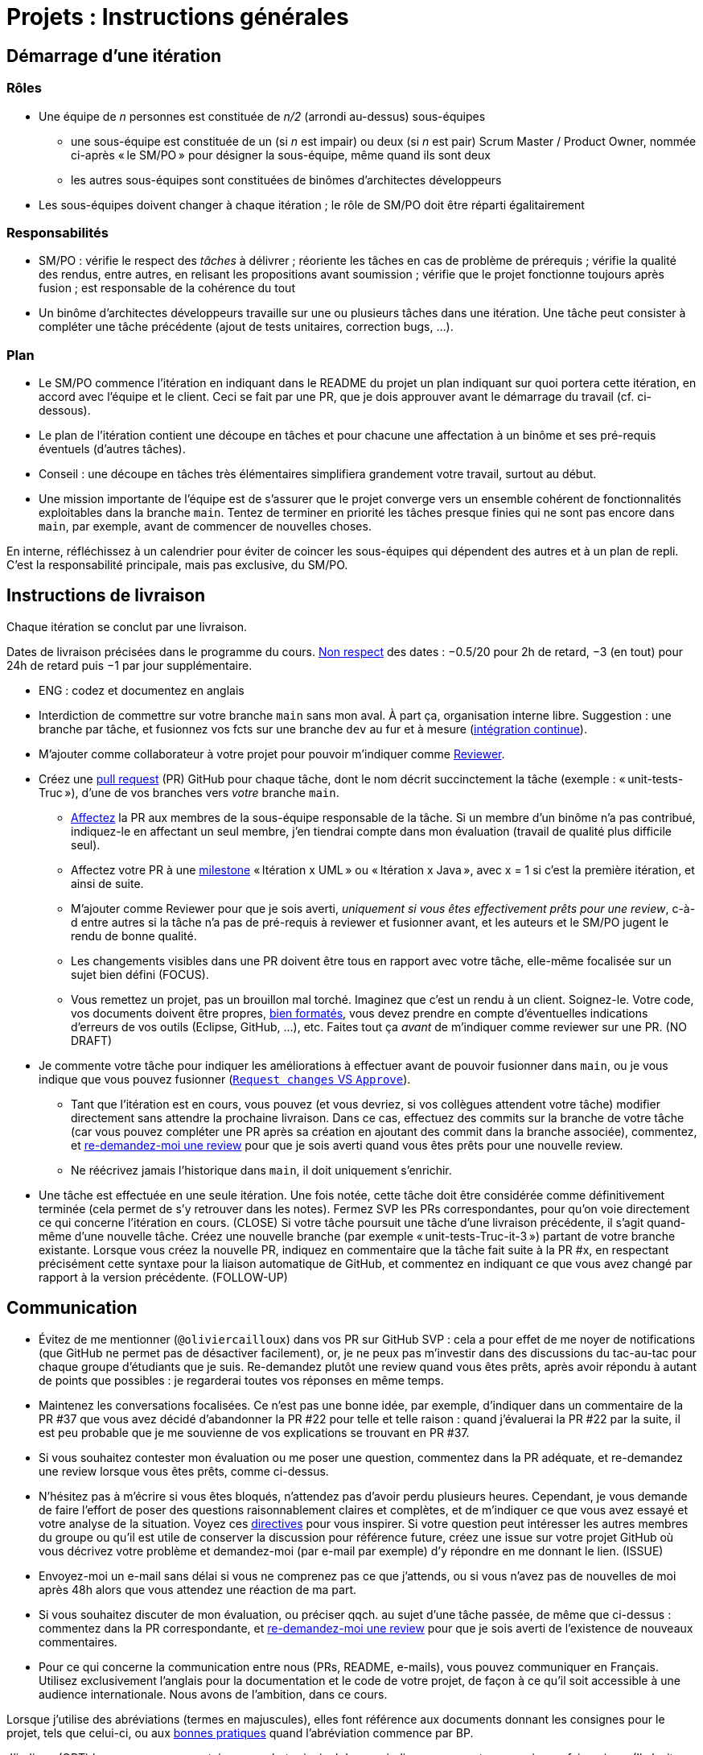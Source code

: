 = Projets : Instructions générales

== Démarrage d’une itération

=== Rôles
* Une équipe de _n_ personnes est constituée de _n/2_ (arrondi au-dessus) sous-équipes
** une sous-équipe est constituée de un (si _n_ est impair) ou deux (si _n_ est pair) Scrum Master / Product Owner, nommée ci-après « le SM/PO » pour désigner la sous-équipe, même quand ils sont deux
** les autres sous-équipes sont constituées de binômes d’architectes développeurs
* Les sous-équipes doivent changer à chaque itération ; le rôle de SM/PO doit être réparti égalitairement

=== Responsabilités
* SM/PO : vérifie le respect des _tâches_ à délivrer ; réoriente les tâches en cas de problème de prérequis ; vérifie la qualité des rendus, entre autres, en relisant les propositions avant soumission ; vérifie que le projet fonctionne toujours après fusion ; est responsable de la cohérence du tout
* Un binôme d’architectes développeurs travaille sur une ou plusieurs tâches dans une itération. Une tâche peut consister à compléter une tâche précédente (ajout de tests unitaires, correction bugs, …).

=== Plan
* Le SM/PO commence l’itération en indiquant dans le README du projet un plan indiquant sur quoi portera cette itération, en accord avec l’équipe et le client. Ceci se fait par une PR, que je dois approuver avant le démarrage du travail (cf. ci-dessous).
* Le plan de l’itération contient une découpe en tâches et pour chacune une affectation à un binôme et ses pré-requis éventuels (d’autres tâches).
* Conseil : une découpe en tâches très élémentaires simplifiera grandement votre travail, surtout au début.
* Une mission importante de l’équipe est de s’assurer que le projet converge vers un ensemble cohérent de fonctionnalités exploitables dans la branche `main`. Tentez de terminer en priorité les tâches presque finies qui ne sont pas encore dans `main`, par exemple, avant de commencer de nouvelles choses.

En interne, réfléchissez à un calendrier pour éviter de coincer les sous-équipes qui dépendent des autres et à un plan de repli. C’est la responsabilité principale, mais pas exclusive, du SM/PO.

== Instructions de livraison
Chaque itération se conclut par une livraison.

Dates de livraison précisées dans le programme du cours. https://www.wolframalpha.com/input/?i=Plot%5BPiecewise%5B%7B%7B-1%2F2*x,x%3C+2%7D,%7B-2%2F22*(x-2)-1,+2%3C%3D+x+%3C+24%7D,%7B-1%2F24*x-2,+24%3C%3D+x%7D%7D%5D,+%7Bx,+0,+72%7D%5D[Non respect] des dates : −0.5/20 pour 2h de retard, −3 (en tout) pour 24h de retard puis −1 par jour supplémentaire.

* ENG : codez et documentez en anglais

* Interdiction de commettre sur votre branche `main` sans mon aval. À part ça, organisation interne libre. Suggestion : une branche par tâche, et fusionnez vos fcts sur une branche `dev` au fur et à mesure (https://fr.wikipedia.org/wiki/Int%C3%A9gration_continue[intégration continue]).
* M’ajouter comme collaborateur à votre projet pour pouvoir m’indiquer comme https://help.github.com/en/github/collaborating-with-issues-and-pull-requests/about-pull-request-reviews[Reviewer].
* Créez une https://help.github.com/en/github/collaborating-with-issues-and-pull-requests/about-pull-requests[pull request] (PR) GitHub pour chaque tâche, dont le nom décrit succinctement la tâche (exemple : « unit-tests-Truc »), d’une de vos branches vers _votre_ branche `main`.
** https://help.github.com/en/github/managing-your-work-on-github/assigning-issues-and-pull-requests-to-other-github-users[Affectez] la PR aux membres de la sous-équipe responsable de la tâche. Si un membre d’un binôme n’a pas contribué, indiquez-le en affectant un seul membre, j’en tiendrai compte dans mon évaluation (travail de qualité plus difficile seul).
** Affectez votre PR à une https://help.github.com/en/github/managing-your-work-on-github/about-milestones[milestone] « Itération x UML » ou « Itération x Java », avec x = 1 si c’est la première itération, et ainsi de suite.
** M’ajouter comme Reviewer pour que je sois averti, _uniquement si vous êtes effectivement prêts pour une review_, c-à-d entre autres si la tâche n’a pas de pré-requis à reviewer et fusionner avant, et les auteurs et le SM/PO jugent le rendu de bonne qualité.
** Les changements visibles dans une PR doivent être tous en rapport avec votre tâche, elle-même focalisée sur un sujet bien défini (FOCUS).
** [[NICE]] Vous remettez un projet, pas un brouillon mal torché. Imaginez que c’est un rendu à un client. Soignez-le. Votre code, vos documents doivent être propres, https://github.com/oliviercailloux/java-course/blob/master/Style/Code.adoc[bien formatés], vous devez prendre en compte d’éventuelles indications d’erreurs de vos outils (Eclipse, GitHub, …), etc. Faites tout ça _avant_ de m’indiquer comme reviewer sur une PR. (NO DRAFT)
* Je commente votre tâche pour indiquer les améliorations à effectuer avant de pouvoir fusionner dans `main`, ou je vous indique que vous pouvez fusionner (https://docs.github.com/en/github/collaborating-with-issues-and-pull-requests/about-pull-request-reviews#about-pull-request-reviews[`Request changes` VS `Approve`]).
** Tant que l’itération est en cours, vous pouvez (et vous devriez, si vos collègues attendent votre tâche) modifier directement sans attendre la prochaine livraison. Dans ce cas, effectuez des commits sur la branche de votre tâche (car vous pouvez compléter une PR après sa création en ajoutant des commit dans la branche associée), commentez, et https://docs.github.com/en/github/collaborating-with-issues-and-pull-requests/about-pull-request-reviews#re-requesting-a-review[re-demandez-moi une review] pour que je sois averti quand vous êtes prêts pour une nouvelle review. 
** Ne réécrivez jamais l’historique dans `main`, il doit uniquement s’enrichir.
* [[FOLLOW-UP]] Une tâche est effectuée en une seule itération. Une fois notée, cette tâche doit être considérée comme définitivement terminée (cela permet de s’y retrouver dans les notes). Fermez SVP les PRs correspondantes, pour qu’on voie directement ce qui concerne l’itération en cours. (CLOSE) Si votre tâche poursuit une tâche d’une livraison précédente, il s’agit quand-même d’une nouvelle tâche. Créez une nouvelle branche (par exemple « unit-tests-Truc-it-3 ») partant de votre branche existante. Lorsque vous créez la nouvelle PR, indiquez en commentaire que la tâche fait suite à la PR #x, en respectant précisément cette syntaxe pour la liaison automatique de GitHub, et commentez en indiquant ce que vous avez changé par rapport à la version précédente. (FOLLOW-UP)

== Communication
* [[MENTION]] Évitez de me mentionner (`@oliviercailloux`) dans vos PR sur GitHub SVP : cela a pour effet de me noyer de notifications (que GitHub ne permet pas de désactiver facilement), or, je ne peux pas m’investir dans des discussions du tac-au-tac pour chaque groupe d’étudiants que je suis. Re-demandez plutôt une review quand vous êtes prêts, après avoir répondu à autant de points que possibles : je regarderai toutes vos réponses en même temps.
* Maintenez les conversations focalisées. Ce n’est pas une bonne idée, par exemple, d’indiquer dans un commentaire de la PR #37 que vous avez décidé d’abandonner la PR #22 pour telle et telle raison : quand j’évaluerai la PR #22 par la suite, il est peu probable que je me souvienne de vos explications se trouvant en PR #37.
* Si vous souhaitez contester mon évaluation ou me poser une question, commentez dans la PR adéquate, et re-demandez une review lorsque vous êtes prêts, comme ci-dessus.
* N’hésitez pas à m’écrire si vous êtes bloqués, n’attendez pas d’avoir perdu plusieurs heures. Cependant, je vous demande de faire l’effort de poser des questions raisonnablement claires et complètes, et de m’indiquer ce que vous avez essayé et votre analyse de la situation. Voyez ces https://codeblog.jonskeet.uk/2012/11/24/stack-overflow-question-checklist/[directives] pour vous inspirer. Si votre question peut intéresser les autres membres du groupe ou qu’il est utile de conserver la discussion pour référence future, créez une issue sur votre projet GitHub où vous décrivez votre problème et demandez-moi (par e-mail par exemple) d’y répondre en me donnant le lien. (ISSUE)
* Envoyez-moi un e-mail sans délai si vous ne comprenez pas ce que j’attends, ou si vous n’avez pas de nouvelles de moi après 48h alors que vous attendez une réaction de ma part.
* Si vous souhaitez discuter de mon évaluation, ou préciser qqch. au sujet d’une tâche passée, de même que ci-dessus : commentez dans la PR correspondante, et https://docs.github.com/en/github/collaborating-with-issues-and-pull-requests/about-pull-request-reviews#re-requesting-a-review[re-demandez-moi une review] pour que je sois averti de l’existence de nouveaux commentaires.
* Pour ce qui concerne la communication entre nous (PRs, README, e-mails), vous pouvez communiquer en Français. Utilisez exclusivement l’anglais pour la documentation et le code de votre projet, de façon à ce qu’il soit accessible à une audience internationale. Nous avons de l’ambition, dans ce cours.

Lorsque j’utilise des abréviations (termes en majuscules), elles font référence aux documents donnant les consignes pour le projet, tels que celui-ci, ou aux https://github.com/oliviercailloux/java-course/tree/master/Best%20practices[bonnes pratiques] quand l’abréviation commence par BP.

J’indique (OPT) lorsque mon commentaire a pour but principal de vous indiquer comment vous auriez pu faire mieux. (Il s’agit généralement d’une erreur mineure ou d’une amélioration possible de la clarté du code mais qui ne l’empêche pas de fonctionner.) Vous êtes invités à modifer si cela ne vous retarde pas outre-mesure, mais je ne l’exige pas avant fusion dans `main` ; ou vous pouvez l’indiquer comme une issue (comme si c’était un FUTURE), ou simplement laisser tomber si vous trouvez que c’est un détail peu intéressant.

Lorsque j’ajoute (FUTURE?) à un commentaire, de même, je n’exige pas une résolution du problème avant fusion dans `main` (pour vous permettre d’avancer sur d’autres fonctionnalités à court terme). Si vous décidez de ne pas le résoudre toute suite, je vous prie d’ouvrir une Issue sur votre projet et d’y reporter mon commentaire (éventuellement reformulé par vos soins pour le clarifier) et un lien vers l’endroit où j’ai fait le commentaire (pour retrouver le contexte). Vous êtes priés de vous occuper de ces issues lors d’itérations futures, en discussion avec moi selon les besoins.

Veuillez noter que pour ce cours, je mets à disposition des étudiants des instructions de remise précises, qui me permettent de faciliter mon suivi. Ce serait une tâche déraisonnablement chronophage pour moi de tenter de fournir aux étudiants des commentaires personnalisés et détaillés sur leurs rendus s’ils ne jouent pas le jeu en essayant de suivre les instructions de remise ; ou de tenter de récapituler certaines instructions au cas par cas à chaque étudiant qui ne prend pas la peine de les lire.  C’est pourquoi je me permettrai d’insister pour que vous relisiez attentivement les instructions ici présentes lorsque la réponse à certaines de vos questions me semblent y figurer. Même si le manquement semble parfois relever du détail sans importance aux étudiants, j’insiste sur la lecture des instructions car elle permet une probable meilleure communication pour le reste de l’année, et pour traiter les étudiants également. Dans ce cas, je vous répondrai comme suit. _Je me permets de vous renvoyer à la lecture des instructions de remise et de communication, et en particulier le paragraphe (COMPLIANCE). Dites-moi SVP si qqch. n’est pas clair. Merci pour votre compréhension._ (Compliance)

Vous pouvez bien sûr remettre certaines de ces consignes en question si elles vous semblent non pertinentes. Mais dans ce cas, je vous demande au moins de me montrer que vous les avez lues en y faisant référence explicitement dans votre discussion avec moi et en m’expliquant pourquoi vous pensez qu’elles ne s’appliquent pas.

== Évaluation
* À la date de cloture de la livraison, j’évaluerai vos tâches effectuées durant toute l’itération. Je retarderai la date de livraison à la demande de l’équipe, mais cela induira une pénalité de retard sur tout 
le projet (cf. ci-dessus). 
* Chaque binôme d’architectes développeurs reçoit une note par livraison (agrégeant mon évaluation de l’ensemble de ses tâches durant cette itération). Le SM/PO reçoit la note moyenne de l’itération, sauf circonstances particulières (si par exemple le SM/PO a été particulièrement négligeant).
* Plus j’ai insisté sur des erreurs à éviter, plus la notation sera sévère si ces erreurs sont commises.
* Il faut impérativement respecter les pré-requis. Si par exemple, suite à un problème d’organisation dans le groupe, vous livrez une tâche qui n’apporte encore rien parce qu’elle dépend d’un pré-requis qui n’a pas été livré, vous serez nécessairement en échec, même si le retard sur le pré-requis n’est pas de votre faute. Exemple : développement d’un GUI alors que les fonctionnalités manquent. Le code livré doit fonctionner et je dois avoir les éléments en main pour comprendre son intérêt. (Des exceptions légitimes existent, à discuter au cas par cas avec moi au moment de l’élaboration de votre plan.)
* L’évaluation tient compte particulièrement de la qualité du travail fourni (potentiel de réutilisabilité, facilité d’appropriation par d’autres développeurs, facilité de maintenance à long terme, clarté de la documentation), et en second lieu seulement de la quantité (bonus / malus si le travail accompli prendrait sensiblement plus / moins que le temps attendu pour cette itération si effectué par un étudiant attentif au cours et suivant les recommandations), et prend fortement en compte la difficulté de la tâche (technologies non vues au cours, …).
* Note finale projet : moyenne de vos notes de livraison et de la présentation finale.

